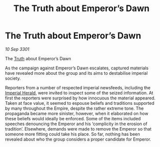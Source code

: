:PROPERTIES:
:ID:       a7f839bf-5f7b-45ae-963d-7a40b3a7690f
:END:
#+title: The Truth about Emperor’s Dawn
#+filetags: :Empire:3301:galnet:

* The Truth about Emperor’s Dawn

/10 Sep 3301/

The [[id:7401153d-d710-4385-8cac-aad74d40d853][Truth]] about Emperor’s Dawn 
 
As the campaign against Emperor’s Dawn escalates, captured materials have revealed more about the group and its aims to destabilise imperial society. 

Reporters from a number of respected imperial newsfeeds, including the
[[id:626a18d7-ad16-4093-b9be-d9dc1940594b][Imperial Herald]], were invited to inspect some of the seized
information. At first the reporters were surprised by how innocuous
the material appeared. Taken at face value, it seemed to espouse
beliefs and traditions supported by many throughout the Empire,
despite the rather extreme tone. The propaganda became more sinister,
however, when it elaborated on how these beliefs would ideally be
enforced. Some of the items included speeches denouncing the Emperor
and his ‘complicity in the erosion of tradition’. Elsewhere, demands
were made to remove the Emperor so that someone more fitting could
take his place. So far, nothing has been revealed about who the group
considers a proper candidate for Emperor.

